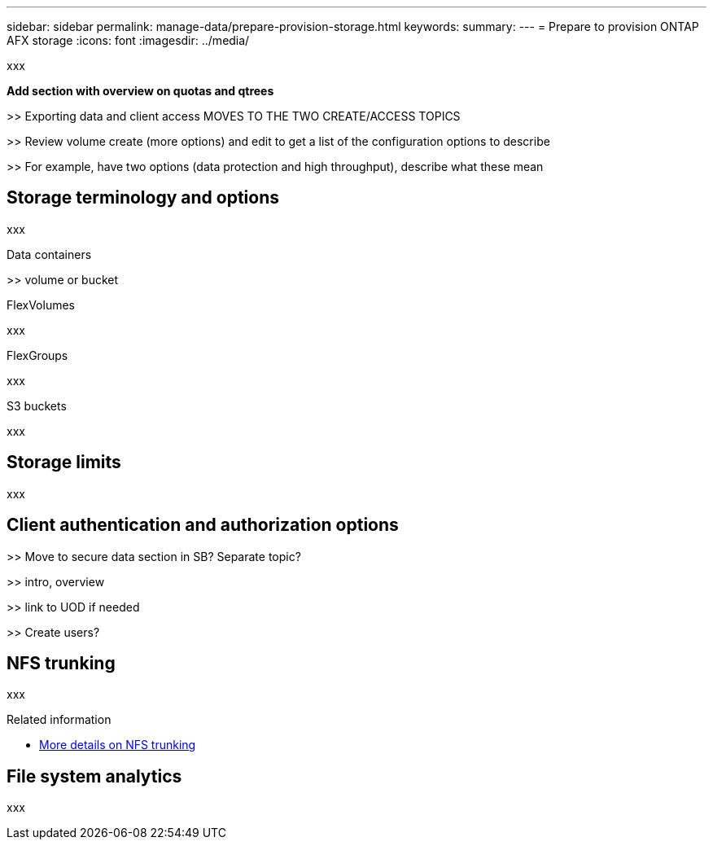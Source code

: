 ---
sidebar: sidebar
permalink: manage-data/prepare-provision-storage.html
keywords: 
summary: 
---
= Prepare to provision ONTAP AFX storage
:icons: font
:imagesdir: ../media/

[.lead]
xxx

*Add section with overview on quotas and qtrees*

>> Exporting data and client access MOVES TO THE TWO CREATE/ACCESS TOPICS

>> Review volume create (more options) and edit to get a list of the configuration options to describe

>> For example, have two options (data protection and high throughput), describe what these mean

== Storage terminology and options

xxx

.Data containers

>> volume or bucket

.FlexVolumes

xxx

.FlexGroups

xxx

.S3 buckets

xxx

== Storage limits

xxx

== Client authentication and authorization options

>> Move to secure data section in SB? Separate topic?

>> intro, overview

>> link to UOD if needed

>> Create users?

== NFS trunking

xxx

.Related information

* link:../administer/additional-ontap-svm.html[More details on NFS trunking]

== File system analytics

xxx
